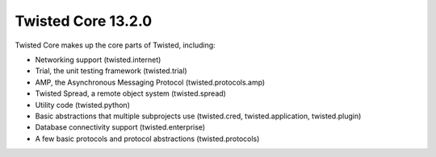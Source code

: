 Twisted Core 13.2.0
===================

Twisted Core makes up the core parts of Twisted, including:

- Networking support (twisted.internet)
- Trial, the unit testing framework (twisted.trial)
- AMP, the Asynchronous Messaging Protocol (twisted.protocols.amp)
- Twisted Spread, a remote object system (twisted.spread)
- Utility code (twisted.python)
- Basic abstractions that multiple subprojects use (twisted.cred, twisted.application, twisted.plugin)
- Database connectivity support (twisted.enterprise)
- A few basic protocols and protocol abstractions (twisted.protocols)
